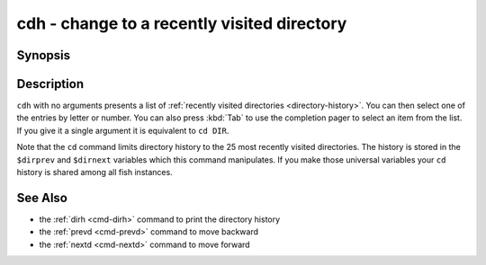 .. _cmd-cdh:

cdh - change to a recently visited directory
============================================

Synopsis
--------

.. synopsis::

    cdh [DIR]

Description
-----------

``cdh`` with no arguments presents a list of :ref:`recently visited directories <directory-history>`.
You can then select one of the entries by letter or number.
You can also press :kbd:`Tab` to use the completion pager to select an item from the list.
If you give it a single argument it is equivalent to ``cd DIR``.

Note that the ``cd`` command limits directory history to the 25 most recently visited directories.
The history is stored in the ``$dirprev`` and ``$dirnext`` variables which this command manipulates.
If you make those universal variables your ``cd`` history is shared among all fish instances.

See Also
--------

- the :ref:`dirh <cmd-dirh>` command to print the directory history
- the :ref:`prevd <cmd-prevd>` command to move backward
- the :ref:`nextd <cmd-nextd>` command to move forward
